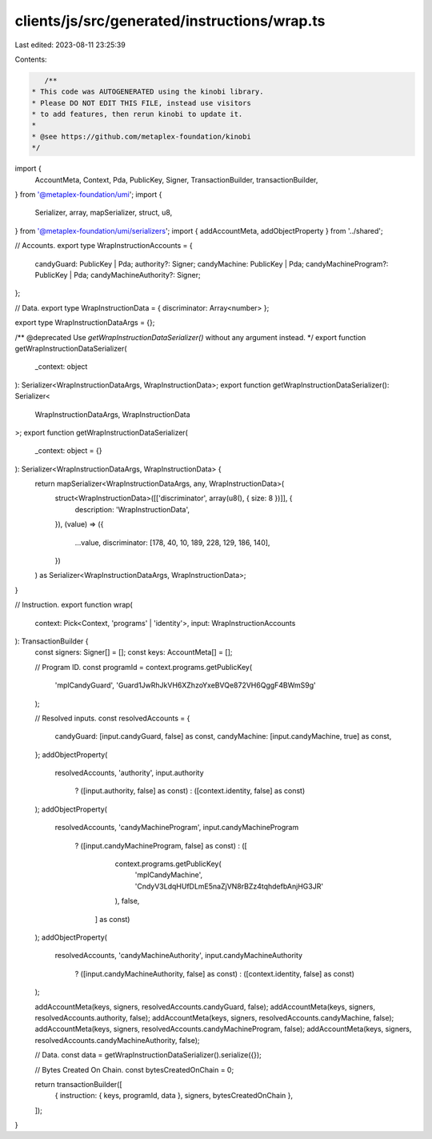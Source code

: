 clients/js/src/generated/instructions/wrap.ts
=============================================

Last edited: 2023-08-11 23:25:39

Contents:

.. code-block:: ts

    /**
 * This code was AUTOGENERATED using the kinobi library.
 * Please DO NOT EDIT THIS FILE, instead use visitors
 * to add features, then rerun kinobi to update it.
 *
 * @see https://github.com/metaplex-foundation/kinobi
 */

import {
  AccountMeta,
  Context,
  Pda,
  PublicKey,
  Signer,
  TransactionBuilder,
  transactionBuilder,
} from '@metaplex-foundation/umi';
import {
  Serializer,
  array,
  mapSerializer,
  struct,
  u8,
} from '@metaplex-foundation/umi/serializers';
import { addAccountMeta, addObjectProperty } from '../shared';

// Accounts.
export type WrapInstructionAccounts = {
  candyGuard: PublicKey | Pda;
  authority?: Signer;
  candyMachine: PublicKey | Pda;
  candyMachineProgram?: PublicKey | Pda;
  candyMachineAuthority?: Signer;
};

// Data.
export type WrapInstructionData = { discriminator: Array<number> };

export type WrapInstructionDataArgs = {};

/** @deprecated Use `getWrapInstructionDataSerializer()` without any argument instead. */
export function getWrapInstructionDataSerializer(
  _context: object
): Serializer<WrapInstructionDataArgs, WrapInstructionData>;
export function getWrapInstructionDataSerializer(): Serializer<
  WrapInstructionDataArgs,
  WrapInstructionData
>;
export function getWrapInstructionDataSerializer(
  _context: object = {}
): Serializer<WrapInstructionDataArgs, WrapInstructionData> {
  return mapSerializer<WrapInstructionDataArgs, any, WrapInstructionData>(
    struct<WrapInstructionData>([['discriminator', array(u8(), { size: 8 })]], {
      description: 'WrapInstructionData',
    }),
    (value) => ({
      ...value,
      discriminator: [178, 40, 10, 189, 228, 129, 186, 140],
    })
  ) as Serializer<WrapInstructionDataArgs, WrapInstructionData>;
}

// Instruction.
export function wrap(
  context: Pick<Context, 'programs' | 'identity'>,
  input: WrapInstructionAccounts
): TransactionBuilder {
  const signers: Signer[] = [];
  const keys: AccountMeta[] = [];

  // Program ID.
  const programId = context.programs.getPublicKey(
    'mplCandyGuard',
    'Guard1JwRhJkVH6XZhzoYxeBVQe872VH6QggF4BWmS9g'
  );

  // Resolved inputs.
  const resolvedAccounts = {
    candyGuard: [input.candyGuard, false] as const,
    candyMachine: [input.candyMachine, true] as const,
  };
  addObjectProperty(
    resolvedAccounts,
    'authority',
    input.authority
      ? ([input.authority, false] as const)
      : ([context.identity, false] as const)
  );
  addObjectProperty(
    resolvedAccounts,
    'candyMachineProgram',
    input.candyMachineProgram
      ? ([input.candyMachineProgram, false] as const)
      : ([
          context.programs.getPublicKey(
            'mplCandyMachine',
            'CndyV3LdqHUfDLmE5naZjVN8rBZz4tqhdefbAnjHG3JR'
          ),
          false,
        ] as const)
  );
  addObjectProperty(
    resolvedAccounts,
    'candyMachineAuthority',
    input.candyMachineAuthority
      ? ([input.candyMachineAuthority, false] as const)
      : ([context.identity, false] as const)
  );

  addAccountMeta(keys, signers, resolvedAccounts.candyGuard, false);
  addAccountMeta(keys, signers, resolvedAccounts.authority, false);
  addAccountMeta(keys, signers, resolvedAccounts.candyMachine, false);
  addAccountMeta(keys, signers, resolvedAccounts.candyMachineProgram, false);
  addAccountMeta(keys, signers, resolvedAccounts.candyMachineAuthority, false);

  // Data.
  const data = getWrapInstructionDataSerializer().serialize({});

  // Bytes Created On Chain.
  const bytesCreatedOnChain = 0;

  return transactionBuilder([
    { instruction: { keys, programId, data }, signers, bytesCreatedOnChain },
  ]);
}


